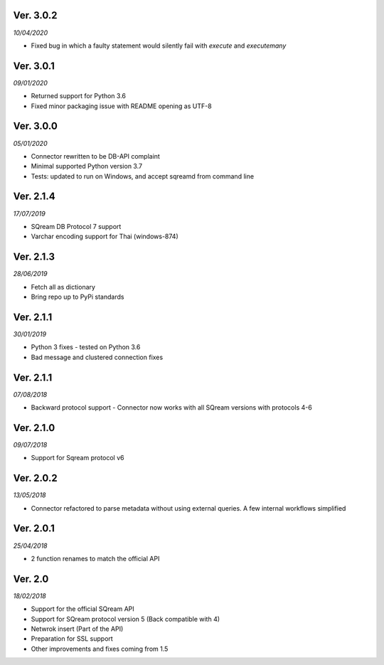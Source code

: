 Ver. 3.0.2
------------
*10/04/2020*

* Fixed bug in which a faulty statement would silently fail with `execute` and `executemany`

Ver. 3.0.1
-------------
*09/01/2020*

* Returned support for Python 3.6
* Fixed minor packaging issue with README opening as UTF-8

Ver. 3.0.0
----------
*05/01/2020*

* Connector rewritten to be DB-API complaint
* Minimal supported Python version 3.7
* Tests: updated to run on Windows, and accept sqreamd from command line


Ver. 2.1.4
----------
*17/07/2019*

* SQream DB Protocol 7 support
* Varchar encoding support for Thai (windows-874)

Ver. 2.1.3
----------
*28/06/2019*

* Fetch all as dictionary
* Bring repo up to PyPi standards


Ver. 2.1.1
----------
*30/01/2019*

* Python 3 fixes - tested on Python 3.6
* Bad message and clustered connection fixes

Ver. 2.1.1
----------
*07/08/2018*

* Backward protocol support - Connector now works with all SQream versions with protocols 4-6


Ver. 2.1.0
----------
*09/07/2018*

* Support for Sqream protocol v6


Ver. 2.0.2
----------
*13/05/2018*

* Connector refactored to parse metadata without using external queries. A few internal workflows simplified


Ver. 2.0.1
----------
*25/04/2018*

* 2 function renames to match the official API

Ver. 2.0
----------
*18/02/2018*

* Support for the official SQream API
* Support for SQream protocol version 5 (Back compatible with 4)
* Netwrok insert (Part of the API)
* Preparation for SSL support
* Other improvements and fixes coming from 1.5


